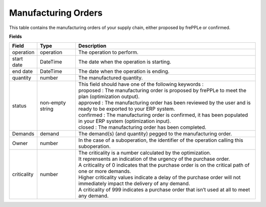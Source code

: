 ====================
Manufacturing Orders
====================

This table contains the manufacturing orders of your supply chain, either proposed by frePPLe or confirmed.

**Fields**

================ ================= =================================================================================================================================
Field            Type              Description
================ ================= =================================================================================================================================
operation        operation         The operation to perform.
start date       DateTime          The date when the operation is starting.
end date         DateTime          The date when the operation is ending.
quantity         number            The manufactured quantity.
status           non-empty string  | This field should have one of the following keywords :
                                   | proposed : The manufacturing order is proposed by frePPLe to meet the plan (optimization output).
                                   | approved : The manufacturing order has been reviewed by the user and is ready to be exported to your ERP system.
                                   | confirmed : The manufacturing order is confirmed, it has been populated in your ERP system (optimization input).
                                   | closed : The manufacturing order has been completed.
Demands          demand            | The demand(s) (and quantity) pegged to the manufacturing order.
Owner            number            In the case of a suboperation, the identifier of the operation calling this suboperation.                                 
criticality      number            | The criticality is a number calculated by the optimization.
                                   | It reprensents an indication of the urgency of the purchase order.
                                   | A criticality of 0 indicates that the purchase order is on the critical path of one or more demands.
                                   | Higher criticality values indicate a delay of the purchase order will not immediately impact the delivery of any demand.
                                   | A criticality of 999 indicates a purchase order that isn’t used at all to meet any demand.
================ ================= =================================================================================================================================                            
                                  
